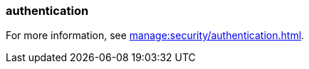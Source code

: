 === authentication
:term-name: authentication
:hover-text: The process of verifying the identity of a principal, user, or service account. 
:category: Redpanda security

For more information, see xref:manage:security/authentication.adoc[].